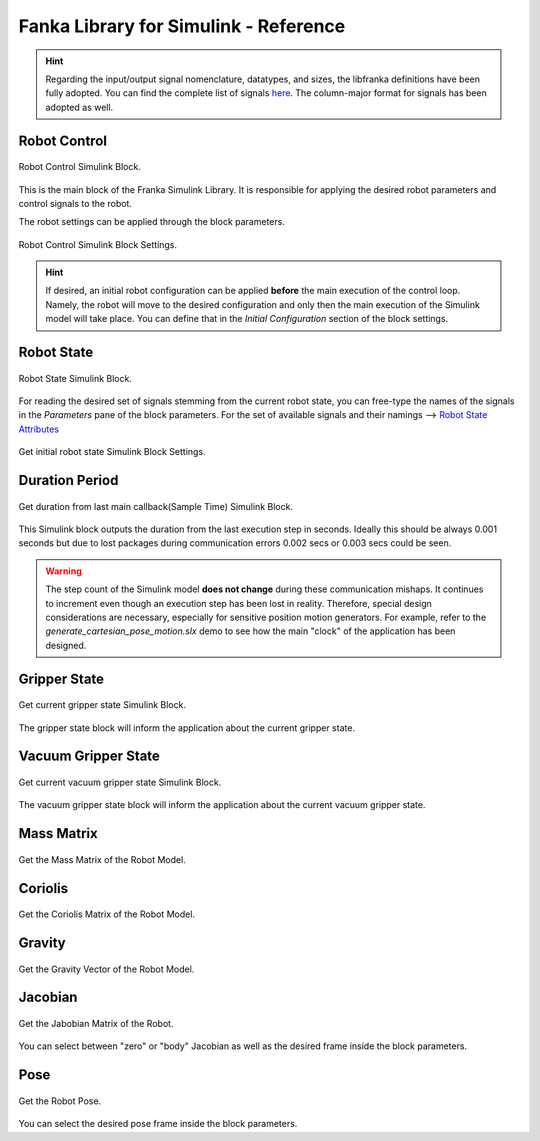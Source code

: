 Fanka Library for Simulink - Reference
======================================

.. hint::
    Regarding the input/output signal nomenclature, datatypes, and sizes, the libfranka definitions
    have been fully adopted. You can find the complete list of signals
    `here <https://frankarobotics.github.io/libfranka/0.15.0/structfranka_1_1RobotState.html>`_.
    The column-major format for signals has been adopted as well.

Robot Control
-------------

.. figure:: _static/robot_control.png
    :align: center
    :figclass: align-center

    Robot Control Simulink Block.

This is the main block of the Franka Simulink Library. It is responsible for applying the desired robot parameters and control signals to the robot.

The robot settings can be applied through the block parameters.

.. figure:: _static/block_parameters_robot_control.png
    :align: center
    :figclass: align-center
    :width: 530px

    Robot Control Simulink Block Settings.

.. hint::
    If desired, an initial robot configuration can be applied **before** the main execution of the control loop.
    Namely, the robot will move to the desired configuration and only then the main execution of the Simulink model
    will take place. You can define that in the `Initial Configuration` section of the block settings.

Robot State
-----------

.. figure:: _static/get_robot_state.png
    :align: center
    :figclass: align-center

    Robot State Simulink Block.

For reading the desired set of signals stemming from the current robot state,
you can free-type the names of the signals in the `Parameters` pane of the block parameters.
For the set of available signals and their namings --> `Robot State Attributes <https://frankarobotics.github.io/libfranka/0.15.0/structfranka_1_1RobotState.html>`_

.. figure:: _static/get_robot_state_settings.png
    :align: center
    :figclass: align-center

    Get initial robot state Simulink Block Settings.

Duration Period
---------------

.. figure:: _static/duration.png
    :align: center
    :figclass: align-center

    Get duration from last main callback(Sample Time) Simulink Block.

This Simulink block outputs the duration from the last execution step in seconds. Ideally this should be always
0.001 seconds but due to lost packages during communication errors 0.002 secs or 0.003 secs could be seen.

.. warning::
    The step count of the Simulink model **does not change** during these communication mishaps. It continues to increment even though an execution step has been lost in reality. Therefore, special design considerations are necessary, especially for sensitive position motion generators. For example, refer to the `generate_cartesian_pose_motion.slx` demo to see how the main "clock" of the application has been designed.

Gripper State
-------------

.. figure:: _static/gripper_state.png
    :align: center
    :figclass: align-center

    Get current gripper state Simulink Block.

The gripper state block will inform the application about the current gripper state.

Vacuum Gripper State
--------------------

.. figure:: _static/vacuum_gripper_state.png
    :align: center
    :figclass: align-center
    :width: 300px

    Get current vacuum gripper state Simulink Block.

The vacuum gripper state block will inform the application about the current vacuum gripper state.

Mass Matrix
-----------

.. figure:: _static/mass_matrix.png
    :align: center
    :figclass: align-center

    Get the Mass Matrix of the Robot Model.

Coriolis
--------

.. figure:: _static/coriolis.png
    :align: center
    :figclass: align-center

    Get the Coriolis Matrix of the Robot Model.

Gravity
-------

.. figure:: _static/gravity.png
    :align: center
    :figclass: align-center

    Get the Gravity Vector of the Robot Model.


Jacobian
--------

.. figure:: _static/jacobian.png
    :align: center
    :figclass: align-center

    Get the Jabobian Matrix of the Robot.

You can select between "zero" or "body" Jacobian as well as the desired
frame inside the block parameters.

Pose
----

.. figure:: _static/pose.png
    :align: center
    :figclass: align-center

    Get the Robot Pose.

You can select the desired pose frame inside the block parameters.
